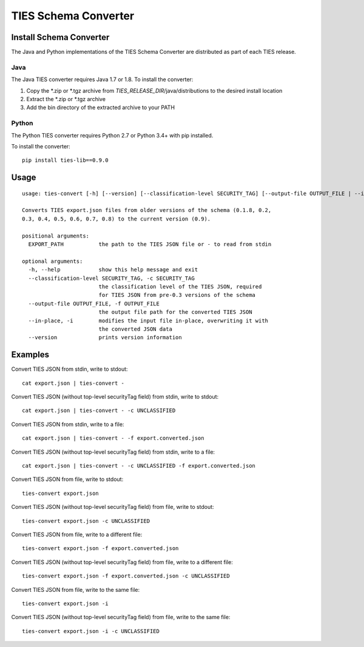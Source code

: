 .. _convert-label:

TIES Schema Converter
*********************


Install Schema Converter
========================

The Java and Python implementations of the TIES Schema Converter are distributed as part of each TIES release.

Java
----

The Java TIES converter requires Java 1.7 or 1.8. To install the converter:

1. Copy the \*.zip or \*.tgz archive from *TIES_RELEASE_DIR*/java/distributions to the desired install location
2. Extract the \*.zip or \*.tgz archive
3. Add the bin directory of the extracted archive to your PATH

Python
------

.. highlight:: none

The Python TIES converter requires Python 2.7 or Python 3.4+ with pip installed.

To install the converter::

    pip install ties-lib==0.9.0

Usage
=====

.. highlight:: none

::

    usage: ties-convert [-h] [--version] [--classification-level SECURITY_TAG] [--output-file OUTPUT_FILE | --in-place] EXPORT_PATH

    Converts TIES export.json files from older versions of the schema (0.1.8, 0.2,
    0.3, 0.4, 0.5, 0.6, 0.7, 0.8) to the current version (0.9).

    positional arguments:
      EXPORT_PATH           the path to the TIES JSON file or - to read from stdin

    optional arguments:
      -h, --help            show this help message and exit
      --classification-level SECURITY_TAG, -c SECURITY_TAG
                            the classification level of the TIES JSON, required
                            for TIES JSON from pre-0.3 versions of the schema
      --output-file OUTPUT_FILE, -f OUTPUT_FILE
                            the output file path for the converted TIES JSON
      --in-place, -i        modifies the input file in-place, overwriting it with
                            the converted JSON data
      --version             prints version information

Examples
========

.. highlight:: none

Convert TIES JSON from stdin, write to stdout::

    cat export.json | ties-convert -

Convert TIES JSON (without top-level securityTag field) from stdin, write to stdout::

    cat export.json | ties-convert - -c UNCLASSIFIED

Convert TIES JSON from stdin, write to a file::

    cat export.json | ties-convert - -f export.converted.json

Convert TIES JSON (without top-level securityTag field) from stdin, write to a file::

    cat export.json | ties-convert - -c UNCLASSIFIED -f export.converted.json

Convert TIES JSON from file, write to stdout::

    ties-convert export.json

Convert TIES JSON (without top-level securityTag field) from file, write to stdout::

    ties-convert export.json -c UNCLASSIFIED

Convert TIES JSON from file, write to a different file::

    ties-convert export.json -f export.converted.json

Convert TIES JSON (without top-level securityTag field) from file, write to a different file::

    ties-convert export.json -f export.converted.json -c UNCLASSIFIED

Convert TIES JSON from file, write to the same file::

    ties-convert export.json -i

Convert TIES JSON (without top-level securityTag field) from file, write to the same file::

    ties-convert export.json -i -c UNCLASSIFIED

